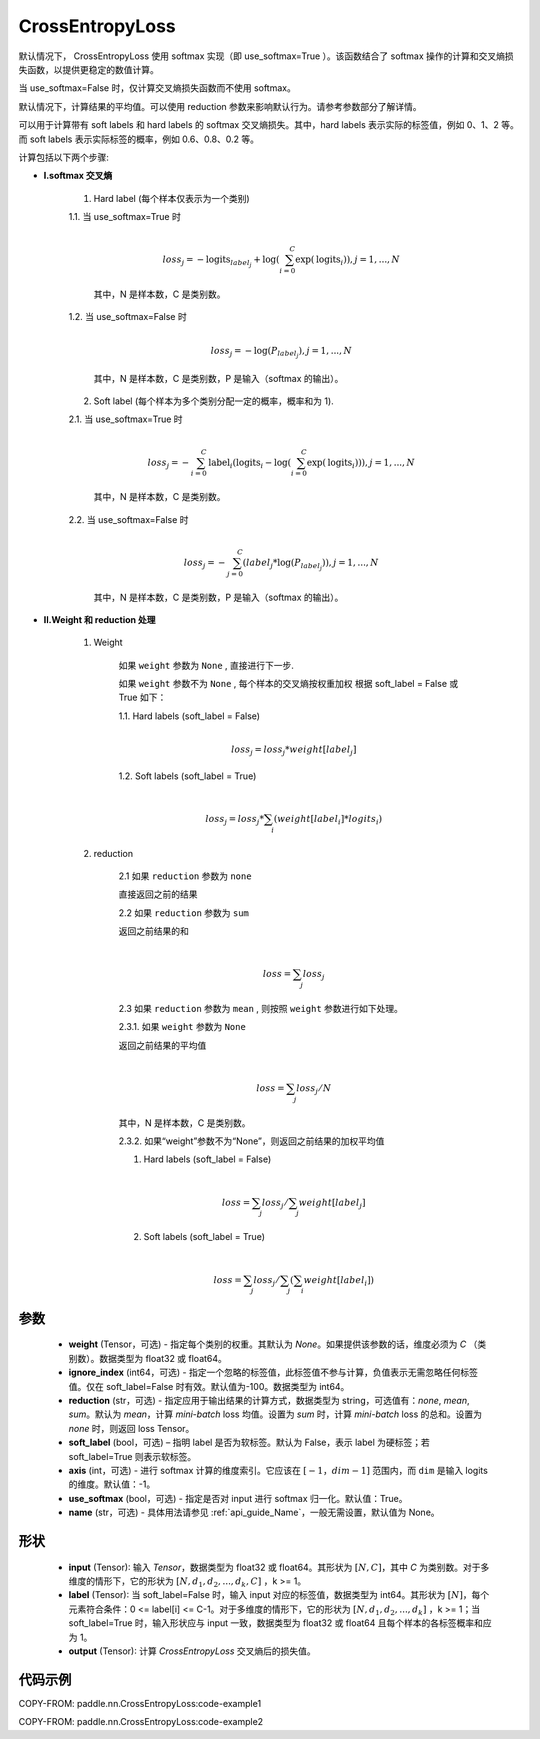 .. _cn_api_nn_loss_CrossEntropyLoss:

CrossEntropyLoss
-------------------------------

.. py:function:: paddle.nn.CrossEntropyLoss(weight=None, ignore_index=-100, reduction='mean', soft_label=False, axis=-1, use_softmax=True, name=None)

默认情况下， CrossEntropyLoss 使用 softmax 实现（即 use_softmax=True ）。该函数结合了 softmax 操作的计算和交叉熵损失函数，以提供更稳定的数值计算。

当 use_softmax=False 时，仅计算交叉熵损失函数而不使用 softmax。

默认情况下，计算结果的平均值。可以使用 reduction 参数来影响默认行为。请参考参数部分了解详情。

可以用于计算带有 soft labels 和 hard labels 的 softmax 交叉熵损失。其中，hard labels 表示实际的标签值，例如 0、1、2 等。而 soft labels 表示实际标签的概率，例如 0.6、0.8、0.2 等。

计算包括以下两个步骤:

-  **I.softmax 交叉熵**

    1. Hard label (每个样本仅表示为一个类别)

    1.1. 当 use_softmax=True 时

        .. math::
          \\loss_j=-\text{logits}_{label_j}+\log\left(\sum_{i=0}^{C}\exp(\text{logits}_i)\right) , j = 1,...,N

        其中，N 是样本数，C 是类别数。

    1.2. 当 use_softmax=False 时

        .. math::
          \\loss_j=-\log\left({P}_{label_j}\right) , j = 1,...,N

        其中，N 是样本数，C 是类别数，P 是输入（softmax 的输出）。


    2. Soft label (每个样本为多个类别分配一定的概率，概率和为 1).

    2.1. 当 use_softmax=True 时

        .. math::
          \\loss_j=-\sum_{i=0}^{C}\text{label}_i\left(\text{logits}_i-\log\left(\sum_{i=0}^{C}\exp(\text{logits}_i)\right)\right) , j = 1,...,N

        其中，N 是样本数，C 是类别数。

    2.2. 当 use_softmax=False 时

        .. math::
          \\loss_j=-\sum_{j=0}^{C}\left({label}_j*\log\left({P}_{label_j}\right)\right) , j = 1,...,N

        其中，N 是样本数，C 是类别数，P 是输入（softmax 的输出）。



-  **II.Weight 和 reduction 处理**

    1. Weight

        如果 ``weight`` 参数为 ``None`` , 直接进行下一步.

        如果 ``weight`` 参数不为 ``None`` , 每个样本的交叉熵按权重加权
        根据 soft_label = False 或 True 如下：

        1.1. Hard labels (soft_label = False)

        .. math::
            \\loss_j=loss_j*weight[label_j]


        1.2. Soft labels (soft_label = True)

         .. math::
            \\loss_j=loss_j*\sum_{i}\left(weight[label_i]*logits_i\right)

    2. reduction

        2.1 如果 ``reduction`` 参数为 ``none``

        直接返回之前的结果

        2.2 如果 ``reduction`` 参数为 ``sum``

        返回之前结果的和

        .. math::
           \\loss=\sum_{j}loss_j

        2.3 如果 ``reduction`` 参数为 ``mean`` , 则按照 ``weight`` 参数进行如下处理。

        2.3.1. 如果  ``weight``  参数为 ``None``

        返回之前结果的平均值

         .. math::
            \\loss=\sum_{j}loss_j/N

        其中，N 是样本数，C 是类别数。

        2.3.2. 如果“weight”参数不为“None”，则返回之前结果的加权平均值

        1. Hard labels (soft_label = False)

         .. math::
            \\loss=\sum_{j}loss_j/\sum_{j}weight[label_j]

        2. Soft labels (soft_label = True)

         .. math::
            \\loss=\sum_{j}loss_j/\sum_{j}\left(\sum_{i}weight[label_i]\right)


参数
:::::::::
    - **weight** (Tensor，可选) - 指定每个类别的权重。其默认为 `None`。如果提供该参数的话，维度必须为 `C` （类别数）。数据类型为 float32 或 float64。
    - **ignore_index** (int64，可选) - 指定一个忽略的标签值，此标签值不参与计算，负值表示无需忽略任何标签值。仅在 soft_label=False 时有效。默认值为-100。数据类型为 int64。
    - **reduction** (str，可选) - 指定应用于输出结果的计算方式，数据类型为 string，可选值有：`none`, `mean`, `sum`。默认为 `mean`，计算 `mini-batch` loss 均值。设置为 `sum` 时，计算 `mini-batch` loss 的总和。设置为 `none` 时，则返回 loss Tensor。
    - **soft_label** (bool，可选) – 指明 label 是否为软标签。默认为 False，表示 label 为硬标签；若 soft_label=True 则表示软标签。
    - **axis** (int，可选) - 进行 softmax 计算的维度索引。它应该在 :math:`[-1，dim-1]` 范围内，而 ``dim`` 是输入 logits 的维度。默认值：-1。
    - **use_softmax** (bool，可选) - 指定是否对 input 进行 softmax 归一化。默认值：True。
    - **name** (str，可选) - 具体用法请参见 :ref:`api_guide_Name`，一般无需设置，默认值为 None。
形状
:::::::::
    - **input** (Tensor): 输入 `Tensor`，数据类型为 float32 或 float64。其形状为 :math:`[N, C]`，其中 `C` 为类别数。对于多维度的情形下，它的形状为 :math:`[N, d_1, d_2, ..., d_k, C]` ，k >= 1。
    - **label** (Tensor): 当 soft_label=False 时，输入 input 对应的标签值，数据类型为 int64。其形状为 :math:`[N]`，每个元素符合条件：0 <= label[i] <= C-1。对于多维度的情形下，它的形状为 :math:`[N, d_1, d_2, ..., d_k]` ，k >= 1；当 soft_label=True 时，输入形状应与 input 一致，数据类型为 float32 或 float64 且每个样本的各标签概率和应为 1。
    - **output** (Tensor): 计算 `CrossEntropyLoss` 交叉熵后的损失值。


代码示例
:::::::::

COPY-FROM: paddle.nn.CrossEntropyLoss:code-example1

COPY-FROM: paddle.nn.CrossEntropyLoss:code-example2
